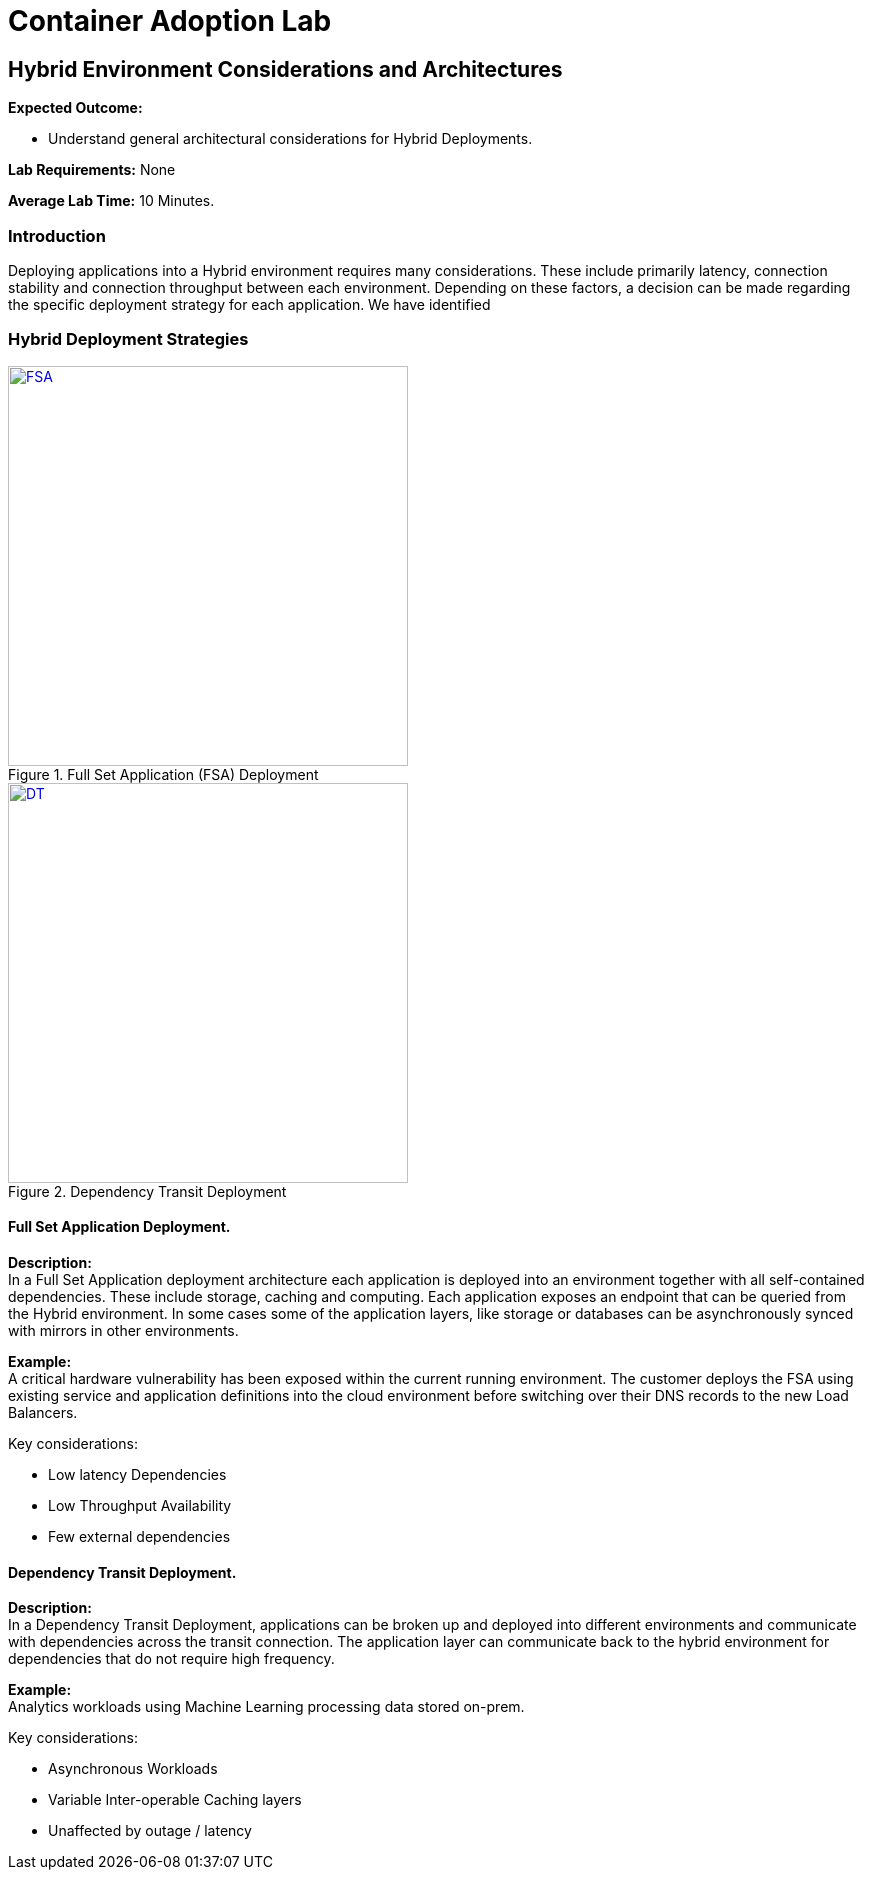 = Container Adoption Lab

== Hybrid Environment Considerations and Architectures

****
*Expected Outcome:*

* Understand general architectural considerations for Hybrid Deployments.

*Lab Requirements:*
None

*Average Lab Time:*
10 Minutes.
****

=== Introduction
Deploying applications into a Hybrid environment requires many considerations. These include primarily latency, connection stability and connection throughput between each environment. Depending on these factors, a decision can be made regarding the specific deployment strategy for each application. We have identified

=== Hybrid Deployment Strategies
[.float-group]
--
[.left]
.Full Set Application (FSA) Deployment
image::FSA-Hybrid.png[FSA,400,link="FSA-Hybrid.png"]

[.left]
.Dependency Transit Deployment
image::DTD.png[DT,400,link="DTD.png"]
--

==== Full Set Application Deployment.
*Description:* +
In a Full Set Application deployment architecture each application is deployed into an environment together with all self-contained dependencies. These include storage, caching and computing. Each application exposes an endpoint that can be queried from the Hybrid environment. In some cases some of the application layers, like storage or databases can be asynchronously synced with mirrors in other environments.

*Example:* +
A critical hardware vulnerability has been exposed within the current running environment. The customer deploys the FSA using existing service and application definitions into the cloud environment before switching over their DNS records to the new Load Balancers.

.Key considerations:
* Low latency Dependencies
* Low Throughput Availability
* Few external dependencies

==== Dependency Transit Deployment.
*Description:* +
In a Dependency Transit Deployment, applications can be broken up and deployed into different environments and communicate with dependencies across the transit connection. The application layer can communicate back to the hybrid environment for dependencies that do not require high frequency.

*Example:* +
Analytics workloads using Machine Learning processing data stored on-prem.

.Key considerations:
* Asynchronous Workloads
* Variable Inter-operable Caching layers
* Unaffected by outage / latency
